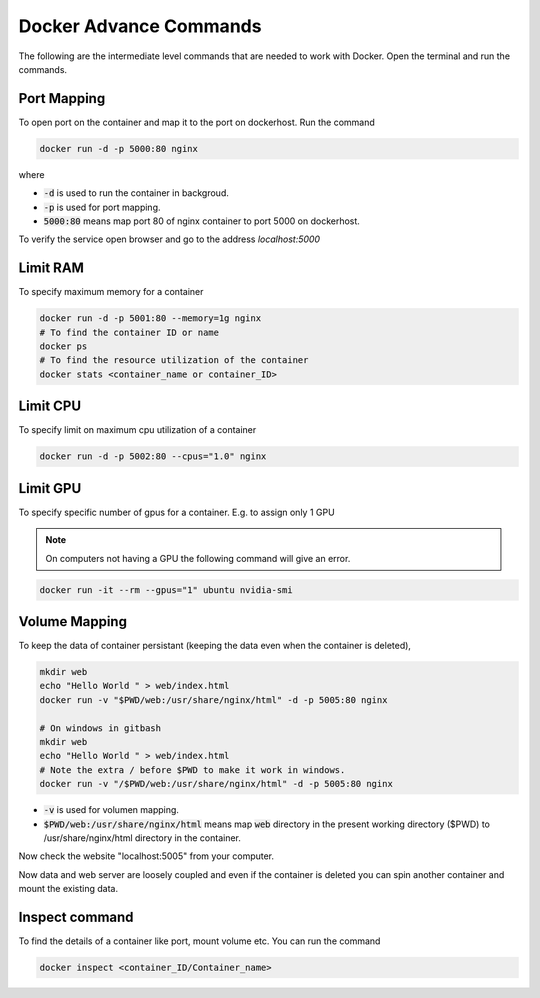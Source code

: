 Docker Advance Commands
============================

The following are the intermediate level commands that are needed to work with Docker. Open the terminal and run the commands.

Port Mapping
------------
To open port on the container and map it to the port on dockerhost. Run the command

.. code:: bash

    docker run -d -p 5000:80 nginx

where

- :code:`-d` is used to run the container in backgroud.
- :code:`-p` is used for port mapping.
- :code:`5000:80` means map port 80 of nginx container to port 5000 on dockerhost.

To verify the service open browser and go to the address `localhost:5000` 



Limit RAM
-------------------
To specify maximum memory for a container

.. code:: bash

    docker run -d -p 5001:80 --memory=1g nginx
    # To find the container ID or name
    docker ps 
    # To find the resource utilization of the container
    docker stats <container_name or container_ID>


Limit CPU
-------------------
To specify limit on maximum cpu utilization of a container

.. code:: bash

    docker run -d -p 5002:80 --cpus="1.0" nginx

Limit GPU
---------
To specify specific number of gpus for a container. E.g. to assign only 1 GPU

.. Note:: 
    On computers not having a GPU the following command will give an error.

.. code:: bash

    docker run -it --rm --gpus="1" ubuntu nvidia-smi


Volume Mapping
--------------

To keep the data of container persistant (keeping the data even when the container is deleted),



.. code:: bash

    mkdir web
    echo "Hello World " > web/index.html
    docker run -v "$PWD/web:/usr/share/nginx/html" -d -p 5005:80 nginx

    # On windows in gitbash
    mkdir web
    echo "Hello World " > web/index.html
    # Note the extra / before $PWD to make it work in windows.
    docker run -v "/$PWD/web:/usr/share/nginx/html" -d -p 5005:80 nginx



- :code:`-v` is used for volumen mapping.
- :code:`$PWD/web:/usr/share/nginx/html` means map :code:`web` directory in the present working directory ($PWD) to /usr/share/nginx/html directory in the container. 

Now check the website "localhost:5005" from your computer.


Now data and web server are loosely coupled and even if the container is deleted you can spin another container and mount the existing data.


Inspect command
---------------
To find the details of a container like port, mount volume etc. You can run the command

.. code:: bash

    docker inspect <container_ID/Container_name>

